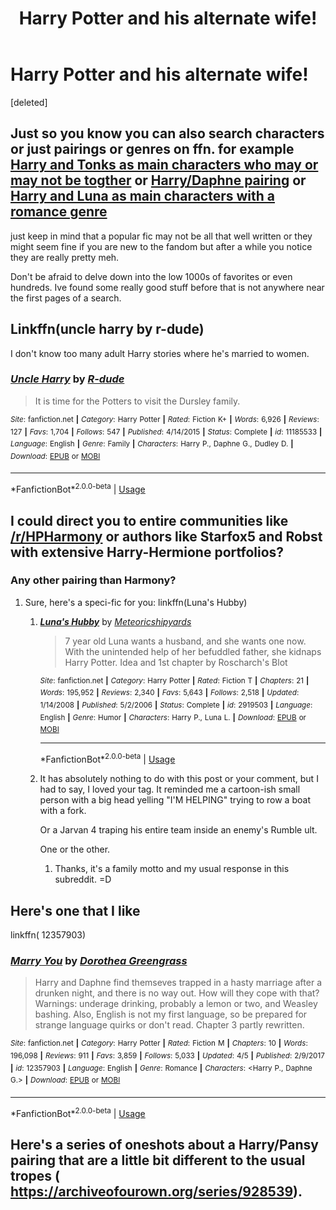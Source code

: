 #+TITLE: Harry Potter and his alternate wife!

* Harry Potter and his alternate wife!
:PROPERTIES:
:Score: 8
:DateUnix: 1568481846.0
:DateShort: 2019-Sep-14
:END:
[deleted]


** Just so you know you can also search characters or just pairings or genres on ffn. for example [[https://www.fanfiction.net/book/Harry-Potter/?&srt=4&r=10&c1=1&c2=549][Harry and Tonks as main characters who may or may not be togther]] or [[https://www.fanfiction.net/book/Harry-Potter/?&srt=4&r=10&c1=1&c2=5549&pm=1][Harry/Daphne pairing]] or [[https://www.fanfiction.net/book/Harry-Potter/?&srt=4&g1=2&r=10&c1=1&c2=547][Harry and Luna as main characters with a romance genre]]

just keep in mind that a popular fic may not be all that well written or they might seem fine if you are new to the fandom but after a while you notice they are really pretty meh.

Don't be afraid to delve down into the low 1000s of favorites or even hundreds. Ive found some really good stuff before that is not anywhere near the first pages of a search.
:PROPERTIES:
:Author: LowerQuality
:Score: 7
:DateUnix: 1568483839.0
:DateShort: 2019-Sep-14
:END:


** Linkffn(uncle harry by r-dude)

I don't know too many adult Harry stories where he's married to women.
:PROPERTIES:
:Author: Ash_Lestrange
:Score: 3
:DateUnix: 1568482911.0
:DateShort: 2019-Sep-14
:END:

*** [[https://www.fanfiction.net/s/11185533/1/][*/Uncle Harry/*]] by [[https://www.fanfiction.net/u/2057121/R-dude][/R-dude/]]

#+begin_quote
  It is time for the Potters to visit the Dursley family.
#+end_quote

^{/Site/:} ^{fanfiction.net} ^{*|*} ^{/Category/:} ^{Harry} ^{Potter} ^{*|*} ^{/Rated/:} ^{Fiction} ^{K+} ^{*|*} ^{/Words/:} ^{6,926} ^{*|*} ^{/Reviews/:} ^{127} ^{*|*} ^{/Favs/:} ^{1,704} ^{*|*} ^{/Follows/:} ^{547} ^{*|*} ^{/Published/:} ^{4/14/2015} ^{*|*} ^{/Status/:} ^{Complete} ^{*|*} ^{/id/:} ^{11185533} ^{*|*} ^{/Language/:} ^{English} ^{*|*} ^{/Genre/:} ^{Family} ^{*|*} ^{/Characters/:} ^{Harry} ^{P.,} ^{Daphne} ^{G.,} ^{Dudley} ^{D.} ^{*|*} ^{/Download/:} ^{[[http://www.ff2ebook.com/old/ffn-bot/index.php?id=11185533&source=ff&filetype=epub][EPUB]]} ^{or} ^{[[http://www.ff2ebook.com/old/ffn-bot/index.php?id=11185533&source=ff&filetype=mobi][MOBI]]}

--------------

*FanfictionBot*^{2.0.0-beta} | [[https://github.com/tusing/reddit-ffn-bot/wiki/Usage][Usage]]
:PROPERTIES:
:Author: FanfictionBot
:Score: 2
:DateUnix: 1568482933.0
:DateShort: 2019-Sep-14
:END:


** I could direct you to entire communities like [[/r/HPHarmony]] or authors like Starfox5 and Robst with extensive Harry-Hermione portfolios?
:PROPERTIES:
:Author: wandererchronicles
:Score: 4
:DateUnix: 1568482250.0
:DateShort: 2019-Sep-14
:END:

*** Any other pairing than Harmony?
:PROPERTIES:
:Author: Fallen_Liberator
:Score: 2
:DateUnix: 1568482646.0
:DateShort: 2019-Sep-14
:END:

**** Sure, here's a speci-fic for you: linkffn(Luna's Hubby)
:PROPERTIES:
:Author: wandererchronicles
:Score: 2
:DateUnix: 1568484378.0
:DateShort: 2019-Sep-14
:END:

***** [[https://www.fanfiction.net/s/2919503/1/][*/Luna's Hubby/*]] by [[https://www.fanfiction.net/u/897648/Meteoricshipyards][/Meteoricshipyards/]]

#+begin_quote
  7 year old Luna wants a husband, and she wants one now. With the unintended help of her befuddled father, she kidnaps Harry Potter. Idea and 1st chapter by Roscharch's Blot
#+end_quote

^{/Site/:} ^{fanfiction.net} ^{*|*} ^{/Category/:} ^{Harry} ^{Potter} ^{*|*} ^{/Rated/:} ^{Fiction} ^{T} ^{*|*} ^{/Chapters/:} ^{21} ^{*|*} ^{/Words/:} ^{195,952} ^{*|*} ^{/Reviews/:} ^{2,340} ^{*|*} ^{/Favs/:} ^{5,643} ^{*|*} ^{/Follows/:} ^{2,518} ^{*|*} ^{/Updated/:} ^{1/14/2008} ^{*|*} ^{/Published/:} ^{5/2/2006} ^{*|*} ^{/Status/:} ^{Complete} ^{*|*} ^{/id/:} ^{2919503} ^{*|*} ^{/Language/:} ^{English} ^{*|*} ^{/Genre/:} ^{Humor} ^{*|*} ^{/Characters/:} ^{Harry} ^{P.,} ^{Luna} ^{L.} ^{*|*} ^{/Download/:} ^{[[http://www.ff2ebook.com/old/ffn-bot/index.php?id=2919503&source=ff&filetype=epub][EPUB]]} ^{or} ^{[[http://www.ff2ebook.com/old/ffn-bot/index.php?id=2919503&source=ff&filetype=mobi][MOBI]]}

--------------

*FanfictionBot*^{2.0.0-beta} | [[https://github.com/tusing/reddit-ffn-bot/wiki/Usage][Usage]]
:PROPERTIES:
:Author: FanfictionBot
:Score: 1
:DateUnix: 1568484400.0
:DateShort: 2019-Sep-14
:END:


***** It has absolutely nothing to do with this post or your comment, but I had to say, I loved your tag. It reminded me a cartoon-ish small person with a big head yelling "I'M HELPING" trying to row a boat with a fork.

Or a Jarvan 4 traping his entire team inside an enemy's Rumble ult.

One or the other.
:PROPERTIES:
:Author: nauze18
:Score: 1
:DateUnix: 1568536397.0
:DateShort: 2019-Sep-15
:END:

****** Thanks, it's a family motto and my usual response in this subreddit. =D
:PROPERTIES:
:Author: wandererchronicles
:Score: 1
:DateUnix: 1568583616.0
:DateShort: 2019-Sep-16
:END:


** Here's one that I like

linkffn( 12357903)
:PROPERTIES:
:Author: PhantomKeeperQazs
:Score: 2
:DateUnix: 1568506559.0
:DateShort: 2019-Sep-15
:END:

*** [[https://www.fanfiction.net/s/12357903/1/][*/Marry You/*]] by [[https://www.fanfiction.net/u/8431550/Dorothea-Greengrass][/Dorothea Greengrass/]]

#+begin_quote
  Harry and Daphne find themseves trapped in a hasty marriage after a drunken night, and there is no way out. How will they cope with that? Warnings: underage drinking, probably a lemon or two, and Weasley bashing. Also, English is not my first language, so be prepared for strange language quirks or don't read. Chapter 3 partly rewritten.
#+end_quote

^{/Site/:} ^{fanfiction.net} ^{*|*} ^{/Category/:} ^{Harry} ^{Potter} ^{*|*} ^{/Rated/:} ^{Fiction} ^{M} ^{*|*} ^{/Chapters/:} ^{10} ^{*|*} ^{/Words/:} ^{196,098} ^{*|*} ^{/Reviews/:} ^{911} ^{*|*} ^{/Favs/:} ^{3,859} ^{*|*} ^{/Follows/:} ^{5,033} ^{*|*} ^{/Updated/:} ^{4/5} ^{*|*} ^{/Published/:} ^{2/9/2017} ^{*|*} ^{/id/:} ^{12357903} ^{*|*} ^{/Language/:} ^{English} ^{*|*} ^{/Genre/:} ^{Romance} ^{*|*} ^{/Characters/:} ^{<Harry} ^{P.,} ^{Daphne} ^{G.>} ^{*|*} ^{/Download/:} ^{[[http://www.ff2ebook.com/old/ffn-bot/index.php?id=12357903&source=ff&filetype=epub][EPUB]]} ^{or} ^{[[http://www.ff2ebook.com/old/ffn-bot/index.php?id=12357903&source=ff&filetype=mobi][MOBI]]}

--------------

*FanfictionBot*^{2.0.0-beta} | [[https://github.com/tusing/reddit-ffn-bot/wiki/Usage][Usage]]
:PROPERTIES:
:Author: FanfictionBot
:Score: 1
:DateUnix: 1568506569.0
:DateShort: 2019-Sep-15
:END:


** Here's a series of oneshots about a Harry/Pansy pairing that are a little bit different to the usual tropes ( [[https://archiveofourown.org/series/928539]]).
:PROPERTIES:
:Author: Apache287
:Score: 1
:DateUnix: 1568487732.0
:DateShort: 2019-Sep-14
:END:

